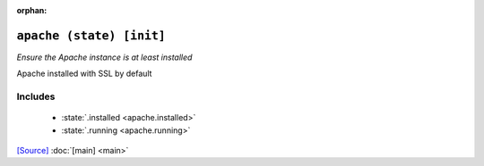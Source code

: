 :orphan:

``apache (state) [init]``
**************************

.. state:: apache

*Ensure the Apache instance is at least installed*

Apache installed with SSL by default

Includes
^^^^^^^^

    * :state:`.installed <apache.installed>`
    * :state:`.running <apache.running>`


`[Source] <https://bitbucket.tools.ficoccs-dev.net/projects/DEVOPS/repos/salt-master-fileset/browse/states/apache/init.sls>`_
:doc:`[main] <main>`